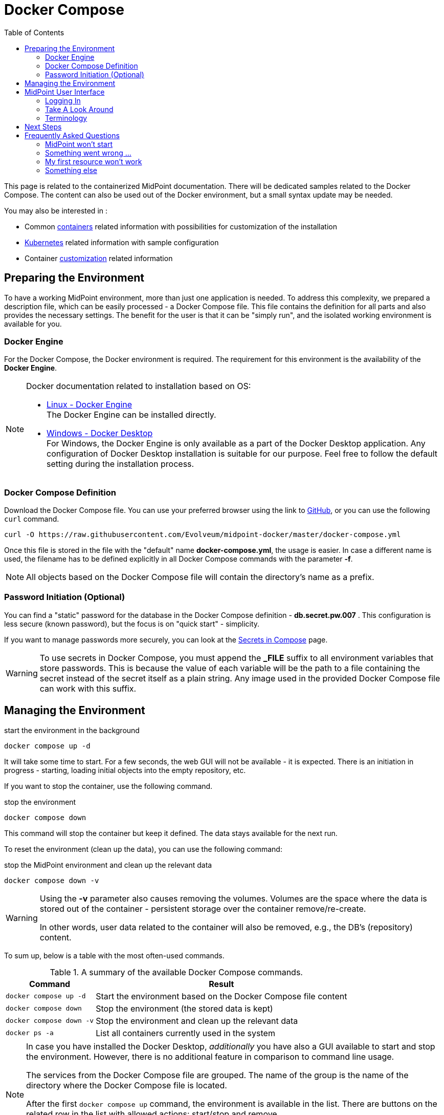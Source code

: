 = Docker Compose
:page-nav-title: Docker Compose
:page-display-order: 60
:page-moved-from: /midpoint/quickstart/quickstart-docker-compose/
:toc: right
:toclevels: 4
:page-keywords:  [ 'container', 'docker' ]

This page is related to the containerized MidPoint documentation.
There will be dedicated samples related to the Docker Compose.
The content can also be used out of the Docker environment, but a small syntax update may be needed.

You may also be interested in :

* Common xref:../[containers]  related information with possibilities for customization of the installation +

* xref:../kubernetes.adoc[Kubernetes] related information with sample configuration +

* Container xref:../customization.adoc[customization] related information +

== Preparing the Environment

To have a working MidPoint environment, more than just one application is needed.
To address this complexity, we prepared a description file, which can be easily processed - a Docker Compose file.
This file contains the definition for all parts and also provides the necessary settings.
The benefit for the user is that it can be "simply run", and the isolated working environment is available for you.

=== Docker Engine
For the Docker Compose, the Docker environment is required.
The requirement for this environment is the availability of the *Docker Engine*.

[NOTE]
====
Docker documentation related to installation based on OS:

* link:https://docs.docker.com/engine/install/[Linux - Docker Engine] +
The Docker Engine can be installed directly.

* link:https://docs.docker.com/desktop/install/windows-install/[Windows - Docker Desktop] +
For Windows, the Docker Engine is only available as a part of the Docker Desktop application.
Any configuration of Docker Desktop installation is suitable for our purpose.
Feel free to follow the default setting during the installation process.
====


=== Docker Compose Definition
Download the Docker Compose file. You can use your preferred browser using the link to link:https://raw.githubusercontent.com/Evolveum/midpoint-docker/master/docker-compose.yml[GitHub], or you can use the following `curl` command.

[source,bash]
----
curl -O https://raw.githubusercontent.com/Evolveum/midpoint-docker/master/docker-compose.yml
----

Once this file is stored in the file with the "default" name *docker-compose.yml*, the usage is easier.
In case a different name is used, the filename has to be defined explicitly in all Docker Compose commands with the parameter *-f*. +

[NOTE]
====
All objects based on the Docker Compose file will contain the directory's name as a prefix.
====

=== Password Initiation (Optional)
You can find a "static" password for the database in the Docker Compose definition - *db.secret.pw.007* .
This configuration is less secure (known password), but the focus is on "quick start" - simplicity.

If you want to manage passwords more securely, you can look at the link:https://docs.docker.com/compose/how-tos/use-secrets/[Secrets in Compose] page.

[WARNING]
====
To use secrets in Docker Compose, you must append the *_FILE* suffix to all environment variables that store passwords.
This is because the value of each variable will be the path to a file containing the secret instead of the secret itself as a plain string.
Any image used in the provided Docker Compose file can work with this suffix.
====

== Managing the Environment

.start the environment in the background
[source,bash]
----
docker compose up -d
----

It will take some time to start.
For a few seconds, the web GUI will not be available - it is expected.
There is an initiation in progress - starting, loading initial objects into the empty repository, etc.

If you want to stop the container, use the following command.

.stop the environment
[source,bash]
----
docker compose down
----

This command will stop the container but keep it defined.
The data stays available for the next run.

To reset the environment (clean up the data), you can use the following command:

.stop the MidPoint environment and clean up the relevant data
[source,bash]
----
docker compose down -v
----

[WARNING]
====
Using the *-v* parameter also causes removing the volumes.
Volumes are the space where the data is stored out of the container - persistent storage over the container remove/re-create.

In other words, user data related to the container will also be removed, e.g., the DB's (repository) content.
====

To sum up, below is a table with the most often-used commands.

.A summary of the available Docker Compose commands.
[%autowidth]
|====
| Command | Result

| `docker compose up -d`
| Start the environment based on the Docker Compose file content

| `docker compose down`
| Stop the environment (the stored data is kept)

| `docker compose down -v`
| Stop the environment and clean up the relevant data

| `docker ps -a`
| List all containers currently used in the system

|====

[NOTE]
====
In case you have installed the Docker Desktop, _additionally_ you have also a GUI available to start and stop the environment.
However, there is no additional feature in comparison to command line usage.

The services from the Docker Compose file are grouped.
The name of the group is the name of the directory where the Docker Compose file is located.

After the first `docker compose up` command, the environment is available in the list.
There are buttons on the related row in the list with allowed actions:  start/stop and remove.

.Docker Desktop with the MidPoint environment
image::dockerDesktop.png[]
====


== MidPoint User Interface

MidPoint has a web administration user interface.
This is a primary user interface for using and configuring MidPoint.
By default, the user interface is accessible at port `8080`:

`http://localhost:8080/midpoint/`

=== Logging In

Please log in to user interface as an `administrator` user.

[%autowidth, cols="h,1"]
|====
| Username | `administrator`
| Password | `Test5ecr3t`
|====

[WARNING]
====
For security reasons, there is no default password.
With the first run, an administrator user is initiated.
If the required password is not set, a generated one is there.

The password *Test5ecr3t* is set by the configuration in the provided Docker Compose file.

For more information, see xref:/midpoint/reference/security/authentication/administrator-initial-password/[Administrator Initial Password] doc page.

====

[NOTE]
====

In the releases before *4.8.1* (up to 4.8), the default password was `5ecr3t`.
In case you are running one of these versions, here are the following default credentials.

[%autowidth, cols="h,1"]
|====
| Username | `administrator`
| Password | `5ecr3t`
|====
====

=== Take A Look Around

Administrator is an all-powerful user, therefore all the capabilities of MidPoint are at your disposal.
Feel free to take a look around.
Some places of the user interface may be confusing, but you certainly find some familiar places as well.

* The *Self Service* part of the interface is used to manage the identity and privileges of a user who is currently logged in.

* The *Administration* part of the user interface is used to manage user identities, roles, organizational structure, and policies.
This part is used for routine administration of the system.
At this stage, this is perhaps the most interesting part of MidPoint to explore.

* The *Configuration* part of the user interface is used to customize MidPoint behavior, going deep into the MidPoint internals.

image::midpoint-gui.png[]

=== Terminology

MidPoint uses terms that are quite common in the identity management field. However, it may be slightly confusing for people coming from other fields.
The following list explains basic MidPoint terms:

* *User* means user record (profile) in the MidPoint database.
This data record usually contains unified data synchronized from source systems.

* *Resource* is a remote system that is connected to MidPoint.
It may be a source system that feeds data to MidPoint.
Or it may be a target system, that is managed by MidPoint.

* *Account* is a data structure (user profile) that resides on _resource_ (source or target system).
MidPoint reads data from accounts, or manages the accounts.

* *Role* gives privileges to users.
It may also specify what _accounts_ a _user_ should have on what _resources_ .

== Next Steps

MidPoint will not do much on its own.
We need to connect MidPoint to a source or target system (a _resource_) to see it shine.
However, MidPoint is a very powerful and comprehensive system. There are many things that can be set up, customized, and adjusted when a new _resource_ is connected to MidPoint.
The configuration may be somehow overwhelming for a new MidPoint engineer.

It will take some time to understand how MidPoint works.
However, any time invested in learning MidPoint will be paid back many times over.

There are three great ways how to start learning about MidPoint:

[#resources]
*  *xref:/midpoint/methodology/first-steps/[First Steps]* methodology also in https://www.youtube.com/watch?v=suo775ym_PE[First Steps Methodology Webinar] video, feel free to watch the recording to familiarize yourself with the approach and see live demonstration.

video::suo775ym_PE[youtube,title="First Steps Methodology Webinar Video",width="852",height="480"]

* *Video tutorials* on https://www.youtube.com/channel/UCSDs8qBlv7MgRKRLu1rU_FQ[Evolveum YouTube channel].
There is a series of tutorials based on the book.
There are also videos explaining various details of MidPoint configuration and deployment.

* *xref:/book/[MidPoint Book]* provides a general introduction to identity management. It explains how MidPoint works, and provides examples, ideas, and tips for the MidPoint configuration, deployment, and use.
This is _the_ book to learn about MidPoint.
It is freely available for online reading and downloading.

* *https://evolveum.com/services/training-and-certification/[Trainings]* organized by Evolveum.
These are usually remote, instructor-led trainings designed by the MidPoint authors.

There are also additional sources of information that are usually suitable for engineers with some experience:

* *xref:/[docs.evolveum.com]*: This entire site is dedicated to documentation.
It is more than worth exploring the content.

* *xref:/community/mailing-lists/[MidPoint mailing lists]* are a great place to discuss MidPoint.

* *xref:/talks/[Conference talks]* and workshop recordings are good resources for people who like to sit back and listen.

== Frequently Asked Questions

=== MidPoint won't start

Q: MidPoint won't start, I cannot access the `8080` port.

A: MidPoint is a substantial software system.
It usually takes 1-2 minutes for MidPoint to start up based on hardware.
You can monitor the progress of MidPoint startup by looking into the MidPoint logs.

=== Something went wrong ...

Q: Something went wrong. I have no idea what is going on.

A: The best way to start MidPoint diagnostics is to look into the MidPoint logs.

The logs are visible in the console or the standard docker logging mechanism: `docker logs midpoint_server`.

=== My first resource won't work

Q: My first resource won't work. There are connection errors. I can see no data. Nothing works.

A: Have a look at the error message.
You can expand the error message to get more details about the problem.
However, please keep in mind that connecting a new system to MidPoint may be tricky.
There are nice systems that use standard protocols and provide good error messages.
However, many systems are not very nice.
They deviate from standards, require exotic configurations, and return cryptic error messages.
If the resource does not work on the first try, it is usually helpful to <<resources,learn more>> about MidPoint and its workings.

=== Something else

Please check out xref:/faq/[MidPoint FAQs].

